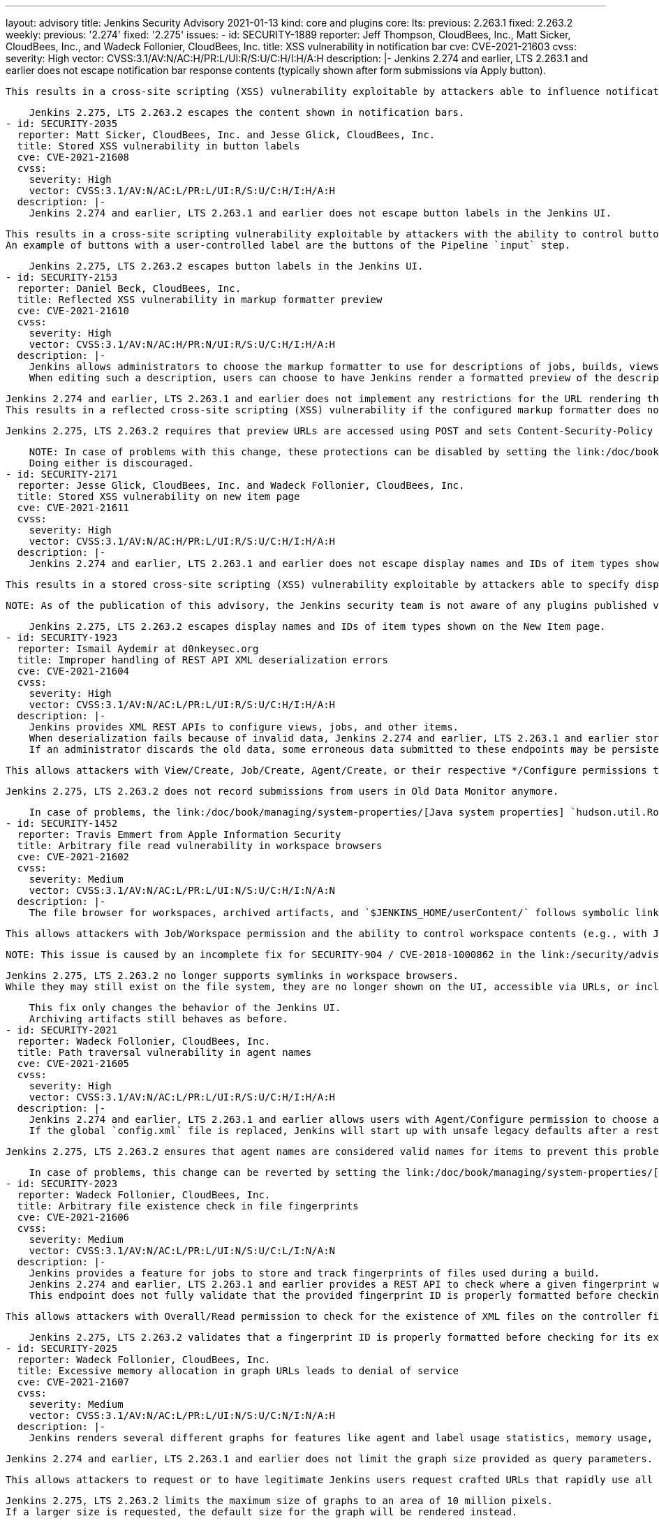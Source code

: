 ---
layout: advisory
title: Jenkins Security Advisory 2021-01-13
kind: core and plugins
core:
  lts:
    previous: 2.263.1
    fixed: 2.263.2
  weekly:
    previous: '2.274'
    fixed: '2.275'
issues:
- id: SECURITY-1889
  reporter: Jeff Thompson, CloudBees, Inc., Matt Sicker, CloudBees, Inc., and Wadeck
    Follonier, CloudBees, Inc.
  title: XSS vulnerability in notification bar
  cve: CVE-2021-21603
  cvss:
    severity: High
    vector: CVSS:3.1/AV:N/AC:H/PR:L/UI:R/S:U/C:H/I:H/A:H
  description: |-
    Jenkins 2.274 and earlier, LTS 2.263.1 and earlier does not escape notification bar response contents (typically shown after form submissions via Apply button).

    This results in a cross-site scripting (XSS) vulnerability exploitable by attackers able to influence notification bar contents.

    Jenkins 2.275, LTS 2.263.2 escapes the content shown in notification bars.
- id: SECURITY-2035
  reporter: Matt Sicker, CloudBees, Inc. and Jesse Glick, CloudBees, Inc.
  title: Stored XSS vulnerability in button labels
  cve: CVE-2021-21608
  cvss:
    severity: High
    vector: CVSS:3.1/AV:N/AC:L/PR:L/UI:R/S:U/C:H/I:H/A:H
  description: |-
    Jenkins 2.274 and earlier, LTS 2.263.1 and earlier does not escape button labels in the Jenkins UI.

    This results in a cross-site scripting vulnerability exploitable by attackers with the ability to control button labels.
    An example of buttons with a user-controlled label are the buttons of the Pipeline `input` step.

    Jenkins 2.275, LTS 2.263.2 escapes button labels in the Jenkins UI.
- id: SECURITY-2153
  reporter: Daniel Beck, CloudBees, Inc.
  title: Reflected XSS vulnerability in markup formatter preview
  cve: CVE-2021-21610
  cvss:
    severity: High
    vector: CVSS:3.1/AV:N/AC:H/PR:N/UI:R/S:U/C:H/I:H/A:H
  description: |-
    Jenkins allows administrators to choose the markup formatter to use for descriptions of jobs, builds, views, etc. displayed in Jenkins.
    When editing such a description, users can choose to have Jenkins render a formatted preview of the description they entered.

    Jenkins 2.274 and earlier, LTS 2.263.1 and earlier does not implement any restrictions for the URL rendering the formatted preview of markup passed as a query parameter.
    This results in a reflected cross-site scripting (XSS) vulnerability if the configured markup formatter does not prohibit unsafe elements (JavaScript) in markup, like https://plugins.jenkins.io/anything-goes-formatter/[Anything Goes Formatter Plugin].

    Jenkins 2.275, LTS 2.263.2 requires that preview URLs are accessed using POST and sets Content-Security-Policy headers that prevent execution of unsafe elements when the URL is accessed directly.

    NOTE: In case of problems with this change, these protections can be disabled by setting the link:/doc/book/managing/system-properties/[Java system properties] `hudson.markup.MarkupFormatter.previewsAllowGET` to `true` and/or `hudson.markup.MarkupFormatter.previewsSetCSP` to `false`.
    Doing either is discouraged.
- id: SECURITY-2171
  reporter: Jesse Glick, CloudBees, Inc. and Wadeck Follonier, CloudBees, Inc.
  title: Stored XSS vulnerability on new item page
  cve: CVE-2021-21611
  cvss:
    severity: High
    vector: CVSS:3.1/AV:N/AC:H/PR:L/UI:R/S:U/C:H/I:H/A:H
  description: |-
    Jenkins 2.274 and earlier, LTS 2.263.1 and earlier does not escape display names and IDs of item types shown on the New Item page.

    This results in a stored cross-site scripting (XSS) vulnerability exploitable by attackers able to specify display names or IDs of item types.

    NOTE: As of the publication of this advisory, the Jenkins security team is not aware of any plugins published via the Jenkins project update center that allow doing this.

    Jenkins 2.275, LTS 2.263.2 escapes display names and IDs of item types shown on the New Item page.
- id: SECURITY-1923
  reporter: Ismail Aydemir at d0nkeysec.org
  title: Improper handling of REST API XML deserialization errors
  cve: CVE-2021-21604
  cvss:
    severity: High
    vector: CVSS:3.1/AV:N/AC:L/PR:L/UI:R/S:U/C:H/I:H/A:H
  description: |-
    Jenkins provides XML REST APIs to configure views, jobs, and other items.
    When deserialization fails because of invalid data, Jenkins 2.274 and earlier, LTS 2.263.1 and earlier stores invalid object references created through these endpoints in the Old Data Monitor.
    If an administrator discards the old data, some erroneous data submitted to these endpoints may be persisted.

    This allows attackers with View/Create, Job/Create, Agent/Create, or their respective */Configure permissions to inject crafted content into Old Data Monitor that results in the instantiation of potentially unsafe objects when discarded by an administrator.

    Jenkins 2.275, LTS 2.263.2 does not record submissions from users in Old Data Monitor anymore.

    In case of problems, the link:/doc/book/managing/system-properties/[Java system properties] `hudson.util.RobustReflectionConverter.recordFailuresForAdmins` and `hudson.util.RobustReflectionConverter.recordFailuresForAllAuthentications` can be set to `true` to record configuration data submissions from administrators or all users, partially or completely disabling this fix.
- id: SECURITY-1452
  reporter: Travis Emmert from Apple Information Security
  title: Arbitrary file read vulnerability in workspace browsers
  cve: CVE-2021-21602
  cvss:
    severity: Medium
    vector: CVSS:3.1/AV:N/AC:L/PR:L/UI:N/S:U/C:H/I:N/A:N
  description: |-
    The file browser for workspaces, archived artifacts, and `$JENKINS_HOME/userContent/` follows symbolic links to locations outside the directory being browsed in Jenkins 2.274 and earlier, LTS 2.263.1 and earlier.

    This allows attackers with Job/Workspace permission and the ability to control workspace contents (e.g., with Job/Configure permission or the ability to change SCM contents) to create symbolic links that allow them to access files outside workspaces using the workspace browser.

    NOTE: This issue is caused by an incomplete fix for SECURITY-904 / CVE-2018-1000862 in the link:/security/advisory/2018-12-05/#SECURITY-904[2018-12-08 security advisory].

    Jenkins 2.275, LTS 2.263.2 no longer supports symlinks in workspace browsers.
    While they may still exist on the file system, they are no longer shown on the UI, accessible via URLs, or included in directory content downloads.

    This fix only changes the behavior of the Jenkins UI.
    Archiving artifacts still behaves as before.
- id: SECURITY-2021
  reporter: Wadeck Follonier, CloudBees, Inc.
  title: Path traversal vulnerability in agent names
  cve: CVE-2021-21605
  cvss:
    severity: High
    vector: CVSS:3.1/AV:N/AC:L/PR:L/UI:R/S:U/C:H/I:H/A:H
  description: |-
    Jenkins 2.274 and earlier, LTS 2.263.1 and earlier allows users with Agent/Configure permission to choose agent names that cause Jenkins to override unrelated `config.xml` files.
    If the global `config.xml` file is replaced, Jenkins will start up with unsafe legacy defaults after a restart.

    Jenkins 2.275, LTS 2.263.2 ensures that agent names are considered valid names for items to prevent this problem.

    In case of problems, this change can be reverted by setting the link:/doc/book/managing/system-properties/[Java system property] `jenkins.model.Nodes.enforceNameRestrictions` to `false`.
- id: SECURITY-2023
  reporter: Wadeck Follonier, CloudBees, Inc.
  title: Arbitrary file existence check in file fingerprints
  cve: CVE-2021-21606
  cvss:
    severity: Medium
    vector: CVSS:3.1/AV:N/AC:L/PR:L/UI:N/S:U/C:L/I:N/A:N
  description: |-
    Jenkins provides a feature for jobs to store and track fingerprints of files used during a build.
    Jenkins 2.274 and earlier, LTS 2.263.1 and earlier provides a REST API to check where a given fingerprint was used by which builds.
    This endpoint does not fully validate that the provided fingerprint ID is properly formatted before checking for the XML metadata for that fingerprint on the controller file system.

    This allows attackers with Overall/Read permission to check for the existence of XML files on the controller file system where the relative path can be constructed as 32 characters.

    Jenkins 2.275, LTS 2.263.2 validates that a fingerprint ID is properly formatted before checking for its existence.
- id: SECURITY-2025
  reporter: Wadeck Follonier, CloudBees, Inc.
  title: Excessive memory allocation in graph URLs leads to denial of service
  cve: CVE-2021-21607
  cvss:
    severity: Medium
    vector: CVSS:3.1/AV:N/AC:L/PR:L/UI:N/S:U/C:N/I:N/A:H
  description: |-
    Jenkins renders several different graphs for features like agent and label usage statistics, memory usage, or various plugin-provided statistics.

    Jenkins 2.274 and earlier, LTS 2.263.1 and earlier does not limit the graph size provided as query parameters.

    This allows attackers to request or to have legitimate Jenkins users request crafted URLs that rapidly use all available memory in Jenkins, potentially leading to out of memory errors.

    Jenkins 2.275, LTS 2.263.2 limits the maximum size of graphs to an area of 10 million pixels.
    If a larger size is requested, the default size for the graph will be rendered instead.

    This threshold can be configured by setting the link:/doc/book/managing/system-properties/[Java system property] `hudson.util.Graph.maxArea` to a different number on startup.
- id: SECURITY-2047
  reporter: Daniel Beck, CloudBees, Inc.
  title: Missing permission check for paths with specific prefix
  cve: CVE-2021-21609
  cvss:
    severity: Low
    vector: CVSS:3.1/AV:N/AC:H/PR:N/UI:N/S:U/C:L/I:N/A:N
  description: |-
    Jenkins includes a static list of URLs that are always accessible even without Overall/Read permission, such as the login form.
    These URLs are excluded from an otherwise universal permission check.

    Jenkins 2.274 and earlier, LTS 2.263.1 and earlier does not correctly compare requested URLs with that list.

    This allows attackers without Overall/Read permission to access plugin-provided URLs with any of the following prefixes if no other permissions are required:

    * `accessDenied`
    * `error`
    * `instance-identity`
    * `login`
    * `logout`
    * `oops`
    * `securityRealm`
    * `signup`
    * `tcpSlaveAgentListener`

    For example, a plugin contributing the path `loginFoo/` would have URLs in that space accessible without the default Overall/Read permission check.

    The Jenkins security team is not aware of any affected plugins as of the publication of this advisory.

    The comparison of requested URLs with the list of always accessible URLs has been fixed to only allow access to the specific listed URLs in Jenkins 2.275, LTS 2.263.2.

    In case this change causes problems, additional paths can be made accessible without Overall/Read permissions:
    The link:/doc/book/managing/system-properties/[Java system property] `jenkins.model.Jenkins.additionalReadablePaths` is a comma-separated list of additional path prefixes to allow access to.
- id: SECURITY-2057
  reporter: Long Nguyen, Viettel Cyber Security
  title: Credentials stored in plain text by PLUGIN_NAME
  cve: CVE-2021-21612
  cvss:
    severity: Low
    vector: CVSS:3.1/AV:L/AC:L/PR:L/UI:N/S:U/C:L/I:N/A:N
  description: |-
    PLUGIN_NAME 2.23.1 and earlier stores credentials unencrypted in its global configuration file `de.tracetronic.jenkins.plugins.ecutest.report.atx.installation.ATXInstallation.xml` on the Jenkins controller as part of its configuration.

    These credentials can be viewed by users with access to the Jenkins controller file system.

    PLUGIN_NAME 2.24 adds a new option type for sensitive options.
    Previously stored credentials are migrated to that option type on Jenkins startup.
  plugins:
  - name: ecutest
    previous: 2.23.1
    fixed: '2.24'
- id: SECURITY-2098
  reporter: Daniel Beck, CloudBees, Inc.
  title: XSS vulnerability in PLUGIN_NAME
  cve: CVE-2021-21613
  cvss:
    severity: High
    vector: CVSS:3.1/AV:N/AC:H/PR:N/UI:R/S:U/C:H/I:H/A:H
  description: |-
    PLUGIN_NAME 2020.3.0.6 and earlier does not escape TICS service responses.

    This results in a cross-site scripting (XSS) vulnerability exploitable by attackers able to control TICS service response content.

    PLUGIN_NAME 2020.3.0.7 escapes TICS service responses, or strips HTML out, as appropriate.
  plugins:
  - name: tics
    previous: 2020.3.0.6
    fixed: 2020.3.0.7
- id: SECURITY-2156
  reporter: Son Nguyen (@s0nnguy3n_)
  title: Credentials stored in plain text by PLUGIN_NAME
  cve: CVE-2021-21614
  cvss:
    severity: Low
    vector: CVSS:3.1/AV:L/AC:L/PR:L/UI:N/S:U/C:L/I:N/A:N
  description: |-
    PLUGIN_NAME 4.1.5 and earlier stores credentials unencrypted in its global configuration file `com.agiletestware.bumblebee.BumblebeeGlobalConfig.xml` on the Jenkins controller as part of its configuration.

    These credentials can be viewed by users with access to the Jenkins controller file system.

    PLUGIN_NAME 4.1.6 stores credentials encrypted once its configuration is saved again.
  plugins:
  - name: bumblebee
    previous: 4.1.5
    fixed: 4.1.6
